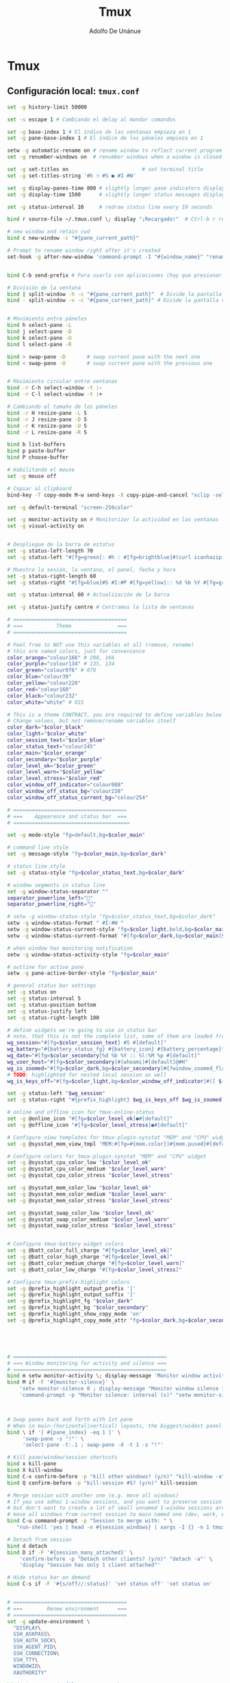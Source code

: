 #+TITLE:     Tmux
#+AUTHOR:    Adolfo De Unánue
#+EMAIL:     nanounanue@gmail.com

* Tmux
**  Configuración local: =tmux.conf=
 #+BEGIN_SRC sh :tangle ~/.tmux.conf
set -g history-limit 50000

set -s escape 1 # Cambiando el delay al mandar comandos

set -g base-index 1 # El índice de las ventanas empieza en 1
set -g pane-base-index 1 # El índice de los páneles empieza en 1

setw -g automatic-rename on # rename window to reflect current program
set -g renumber-windows on  # renumber windows when a window is closed

set -g set-titles on                        # set terminal title
set -g set-titles-string '#h ❐ #S ● #I #W'

set -g display-panes-time 800 # slightly longer pane indicators display time
set -g display-time 1500      # slightly longer status messages display time (3s)

set -g status-interval 10     # redraw status line every 10 seconds

bind r source-file ~/.tmux.conf \; display "¡Recargado!"  # Ctrl-b r recarga el archivo de configuración de tmux

# new window and retain cwd
bind c new-window -c "#{pane_current_path}"

# Prompt to rename window right after it's created
set-hook -g after-new-window 'command-prompt -I "#{window_name}" "rename-window '%%'"'


bind C-b send-prefix # Para usarlo con aplicaciones (hay que presionar dos veces)

# División de la ventana
bind | split-window -h -c "#{pane_current_path}"  # Divide la pantalla horizontalmente
bind - split-window -v -c "#{pane_current_path}" # Divide la pantalla verticalmente


# Movimiento entre páneles
bind h select-pane -L
bind j select-pane -D
bind k select-pane -U
bind l select-pane -R

bind > swap-pane -D       # swap current pane with the next one
bind < swap-pane -U       # swap current pane with the previous one


# Movimiento circular entre ventanas
bind -r C-h select-window -t :-
bind -r C-l select-window -t :+

# Cambiando el tamaño de los páneles
bind -r H resize-pane -L 5
bind -r J resize-pane -D 5
bind -r K resize-pane -U 5
bind -r L resize-pane -R 5

bind b list-buffers
bind p paste-buffer
bind P choose-buffer

# Habilitando el mouse
set -g mouse off

# Copiar al clipboard
bind-key -T copy-mode M-w send-keys -X copy-pipe-and-cancel "xclip -selection clipboard -i"

set -g default-terminal "screen-256color"

set -g monitor-activity on # Monitorizar la actividad en las ventanas
set -g visual-activity on


# Despliegue de la barra de estatus
set -g status-left-length 70
set -g status-left "#[fg=green]: #h : #[fg=brightblue]#(curl icanhazip.com) #[fg=yellow]#(ifconfig en0 | grep 'inet ' | awk '{print \"en0 \" $2}') #(ifconfig en1 | grep 'inet ' | awk '{print \"en1 \" $2}') #[fg=red]#(ifconfig tun0 | grep 'inet ' | awk '{print \"vpn \" $2}') "

# Muestra la sesión, la ventana, el panel, fecha y hora
set -g status-right-length 60
set -g status-right "#[fg=blue]#S #I:#P #[fg=yellow]:: %d %b %Y #[fg=green]:: %l:%M %p :: #(date -u | awk '{print $4}')::"

set -g status-interval 60 # Actualización de la barra

set -g status-justify centre # Centramos la lista de ventanas

# =====================================
# ===           Theme               ===
# =====================================

# Feel free to NOT use this variables at all (remove, rename)
# this are named colors, just for convenience
color_orange="colour166" # 208, 166
color_purple="colour134" # 135, 134
color_green="colour076" # 070
color_blue="colour39"
color_yellow="colour220"
color_red="colour160"
color_black="colour232"
color_white="white" # 015

# This is a theme CONTRACT, you are required to define variables below
# Change values, but not remove/rename variables itself
color_dark="$color_black"
color_light="$color_white"
color_session_text="$color_blue"
color_status_text="colour245"
color_main="$color_orange"
color_secondary="$color_purple"
color_level_ok="$color_green"
color_level_warn="$color_yellow"
color_level_stress="$color_red"
color_window_off_indicator="colour088"
color_window_off_status_bg="colour238"
color_window_off_status_current_bg="colour254"

# =====================================
# ===    Appearence and status bar  ===
# ======================================

set -g mode-style "fg=default,bg=$color_main"

# command line style
set -g message-style "fg=$color_main,bg=$color_dark"

# status line style
set -g status-style "fg=$color_status_text,bg=$color_dark"

# window segments in status line
set -g window-status-separator ""
separator_powerline_left=""
separator_powerline_right=""

# setw -g window-status-style "fg=$color_status_text,bg=$color_dark"
setw -g window-status-format " #I:#W "
setw -g window-status-current-style "fg=$color_light,bold,bg=$color_main"
setw -g window-status-current-format "#[fg=$color_dark,bg=$color_main]$separator_powerline_right#[default] #I:#W# #[fg=$color_main,bg=$color_dark]$separator_powerline_right#[default]"

# when window has monitoring notification
setw -g window-status-activity-style "fg=$color_main"

# outline for active pane
setw -g pane-active-border-style "fg=$color_main"

# general status bar settings
set -g status on
set -g status-interval 5
set -g status-position bottom
set -g status-justify left
set -g status-right-length 100

# define widgets we're going to use in status bar
# note, that this is not the complete list, some of them are loaded from plugins
wg_session="#[fg=$color_session_text] #S #[default]"
wg_battery="#{battery_status_fg} #{battery_icon} #{battery_percentage}"
wg_date="#[fg=$color_secondary]%d %b %Y :: %l:%M %p #[default]"
wg_user_host="#[fg=$color_secondary]#(whoami)#[default]@#H"
wg_is_zoomed="#[fg=$color_dark,bg=$color_secondary]#{?window_zoomed_flag,[Z],}#[default]"
# TODO: highlighted for nested local session as well
wg_is_keys_off="#[fg=$color_light,bg=$color_window_off_indicator]#([ $(tmux show-option -qv key-table) = 'off' ] && echo 'OFF')#[default]"

set -g status-left "$wg_session"
set -g status-right "#{prefix_highlight} $wg_is_keys_off $wg_is_zoomed #{sysstat_cpu} | #{sysstat_mem} | #{sysstat_loadavg} | $wg_user_host | $wg_date $wg_battery #{online_status}"

# online and offline icon for tmux-online-status
set -g @online_icon "#[fg=$color_level_ok]●#[default]"
set -g @offline_icon "#[fg=$color_level_stress]●#[default]"

# Configure view templates for tmux-plugin-sysstat "MEM" and "CPU" widget
set -g @sysstat_mem_view_tmpl 'MEM:#[fg=#{mem.color}]#{mem.pused}#[default] #{mem.used}'

# Configure colors for tmux-plugin-sysstat "MEM" and "CPU" widget
set -g @sysstat_cpu_color_low "$color_level_ok"
set -g @sysstat_cpu_color_medium "$color_level_warn"
set -g @sysstat_cpu_color_stress "$color_level_stress"

set -g @sysstat_mem_color_low "$color_level_ok"
set -g @sysstat_mem_color_medium "$color_level_warn"
set -g @sysstat_mem_color_stress "$color_level_stress"

set -g @sysstat_swap_color_low "$color_level_ok"
set -g @sysstat_swap_color_medium "$color_level_warn"
set -g @sysstat_swap_color_stress "$color_level_stress"


# Configure tmux-battery widget colors
set -g @batt_color_full_charge "#[fg=$color_level_ok]"
set -g @batt_color_high_charge "#[fg=$color_level_ok]"
set -g @batt_color_medium_charge "#[fg=$color_level_warn]"
set -g @batt_color_low_charge "#[fg=$color_level_stress]"

# Configure tmux-prefix-highlight colors
set -g @prefix_highlight_output_prefix '['
set -g @prefix_highlight_output_suffix ']'
set -g @prefix_highlight_fg "$color_dark"
set -g @prefix_highlight_bg "$color_secondary"
set -g @prefix_highlight_show_copy_mode 'on'
set -g @prefix_highlight_copy_mode_attr "fg=$color_dark,bg=$color_secondary"





# ==================================================
# === Window monitoring for activity and silence ===
# ==================================================
bind m setw monitor-activity \; display-message 'Monitor window activity [#{?monitor-activity,ON,OFF}]'
bind M if -F '#{monitor-silence}' \
    'setw monitor-silence 0 ; display-message "Monitor window silence [OFF]"' \
    'command-prompt -p "Monitor silence: interval (s)" "setw monitor-silence %%"'



# Swap panes back and forth with 1st pane
# When in main-(horizontal|vertical) layouts, the biggest/widest panel is always @1
bind \ if '[ #{pane_index} -eq 1 ]' \
     'swap-pane -s "!"' \
     'select-pane -t:.1 ; swap-pane -d -t 1 -s "!"'

# Kill pane/window/session shortcuts
bind x kill-pane
bind X kill-window
bind C-x confirm-before -p "kill other windows? (y/n)" "kill-window -a"
bind Q confirm-before -p "kill-session #S? (y/n)" kill-session

# Merge session with another one (e.g. move all windows)
# If you use adhoc 1-window sessions, and you want to preserve session upon exit
# but don't want to create a lot of small unnamed 1-window sessions around
# move all windows from current session to main named one (dev, work, etc)
bind C-u command-prompt -p "Session to merge with: " \
   "run-shell 'yes | head -n #{session_windows} | xargs -I {} -n 1 tmux movew -t %%'"

# Detach from session
bind d detach
bind D if -F '#{session_many_attached}' \
    'confirm-before -p "Detach other clients? (y/n)" "detach -a"' \
    'display "Session has only 1 client attached"'

# Hide status bar on demand
bind C-s if -F '#{s/off//:status}' 'set status off' 'set status on'


# =====================================
# ===        Renew environment      ===
# =====================================
set -g update-environment \
  "DISPLAY\
  SSH_ASKPASS\
  SSH_AUTH_SOCK\
  SSH_AGENT_PID\
  SSH_CONNECTION\
  SSH_TTY\
  WINDOWID\
  XAUTHORITY"

bind '$' run "~/dotfiles/renew_env.sh"


# ==============================================
# ===            Plugins                     ===
# ==============================================



# List of plugins
set -g @plugin 'tmux-plugins/tpm'

set -g @plugin 'tmux-plugins/tmux-resurrect'
set -g @plugin 'tmux-plugins/tmux-continuum'

set -g @plugin 'tmux-plugins/tmux-battery'
set -g @plugin 'tmux-plugins/tmux-prefix-highlight'
set -g @plugin 'tmux-plugins/tmux-online-status'
set -g @plugin 'tmux-plugins/tmux-sidebar'
set -g @plugin 'tmux-plugins/tmux-copycat'
set -g @plugin 'tmux-plugins/tmux-open'
set -g @plugin 'samoshkin/tmux-plugin-sysstat'

# Plugin properties
set -g @sidebar-tree 't'
set -g @sidebar-tree-focus 'T'
set -g @sidebar-tree-command 'tree -C'

set -g @open-S 'https://www.google.com/search?q='



# ==============================================
# ===   Nesting local and remote sessions     ===
# ==============================================

# Session is considered to be remote when we ssh into host
if-shell 'test -n "$SSH_CLIENT"' \
    'source-file ~/.tmux.remote.conf'

# We want to have single prefix key "C-a", usable both for local and remote session
# we don't want to "C-a" + "a" approach either
# Idea is to turn off all key bindings and prefix handling on local session,
# so that all keystrokes are passed to inner/remote session

# see: toggle on/off all keybindings · Issue #237 · tmux/tmux - https://github.com/tmux/tmux/issues/237

# Also, change some visual styles when window keys are off
bind -T root F12  \
    set prefix None \;\
    set key-table off \;\
    set status-style "fg=$color_status_text,bg=$color_window_off_status_bg" \;\
    set window-status-current-format "#[fg=$color_window_off_status_bg,bg=$color_window_off_status_current_bg]$separator_powerline_right#[default] #I:#W# #[fg=$color_window_off_status_current_bg,bg=$color_window_off_status_bg]$separator_powerline_right#[default]" \;\
    set window-status-current-style "fg=$color_dark,bold,bg=$color_window_off_status_current_bg" \;\
    if -F '#{pane_in_mode}' 'send-keys -X cancel' \;\
    refresh-client -S \;\

bind -T off F12 \
  set -u prefix \;\
  set -u key-table \;\
  set -u status-style \;\
  set -u window-status-current-style \;\
  set -u window-status-current-format \;\
  refresh-client -S

# Run all plugins' scripts
run '~/.tmux/plugins/tpm/tpm'

 #+END_SRC

* =tmux.remote.conf=

#+BEGIN_SRC sh :tangle ~/.tmux.remote.conf

# show status bar at top for remote session,
# so it do not stack together with local session's one
set -g status-position top

# Set port of SSH remote tunnel, where tmux will pipe buffers to transfer on local machine for copy
set -g @copy_backend_remote_tunnel_port 11988

# In remote mode we don't show "clock" and "battery status" widgets
set -g status-left "$wg_session"
set -g status-right "#{prefix_highlight} $wg_is_keys_off $wg_is_zoomed #{sysstat_cpu} | #{sysstat_mem} | #{sysstat_loadavg} | $wg_user_host | #{online_status}"
#+END_SRC

